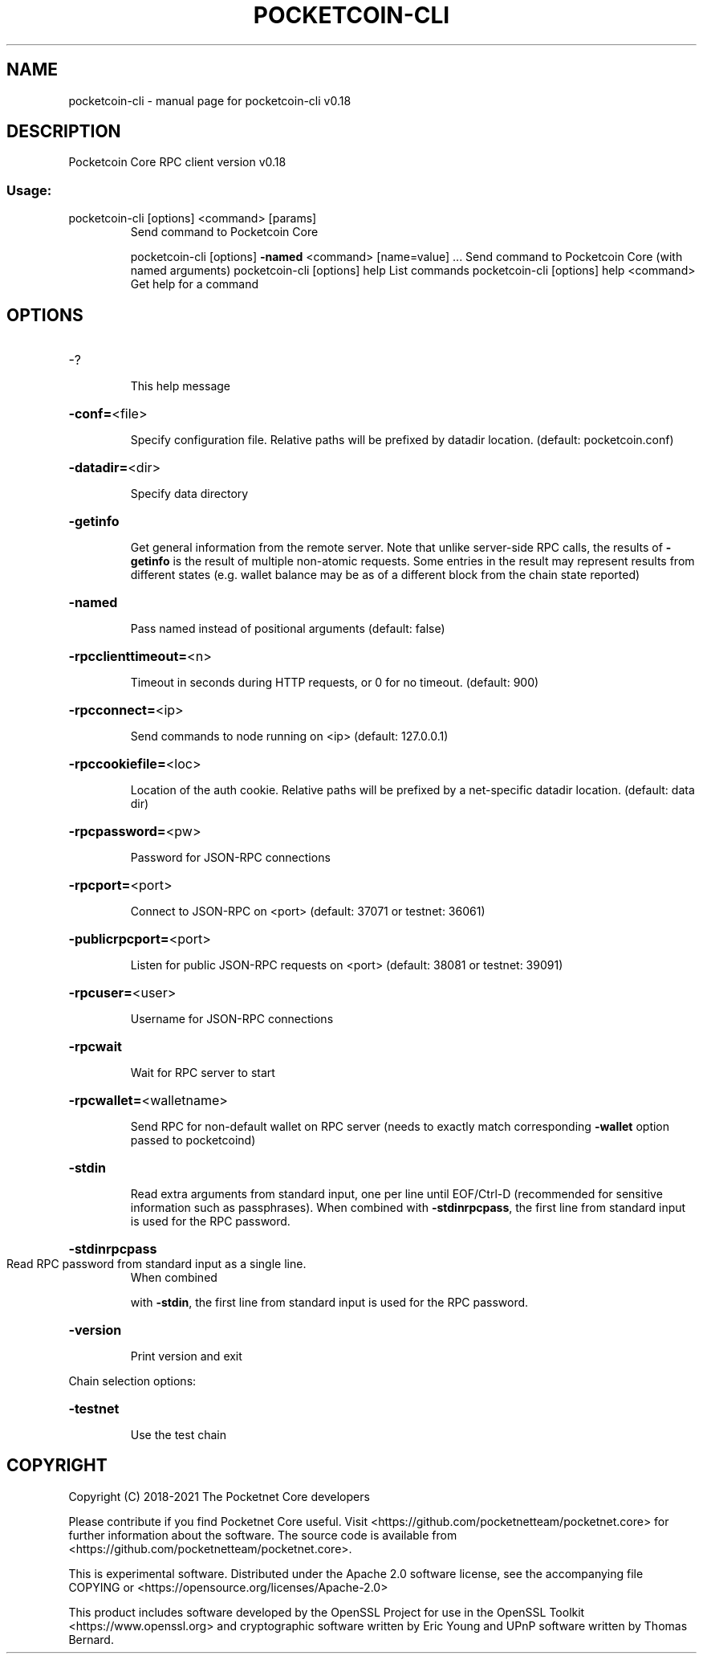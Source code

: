 .\" DO NOT MODIFY THIS FILE!  It was generated by help2man 1.47.6.
.TH POCKETCOIN-CLI "1" "July 2018" "pocketcoin-cli v0.18" "User Commands"
.SH NAME
pocketcoin-cli \- manual page for pocketcoin-cli v0.18
.SH DESCRIPTION
Pocketcoin Core RPC client version v0.18
.SS "Usage:"
.TP
pocketcoin\-cli [options] <command> [params]
Send command to Pocketcoin Core
.IP
pocketcoin\-cli [options] \fB\-named\fR <command> [name=value] ... Send command to Pocketcoin Core (with named arguments)
pocketcoin\-cli [options] help                List commands
pocketcoin\-cli [options] help <command>      Get help for a command
.SH OPTIONS
.HP
\-?
.IP
This help message
.HP
\fB\-conf=\fR<file>
.IP
Specify configuration file. Relative paths will be prefixed by datadir
location. (default: pocketcoin.conf)
.HP
\fB\-datadir=\fR<dir>
.IP
Specify data directory
.HP
\fB\-getinfo\fR
.IP
Get general information from the remote server. Note that unlike
server\-side RPC calls, the results of \fB\-getinfo\fR is the result of
multiple non\-atomic requests. Some entries in the result may
represent results from different states (e.g. wallet balance may
be as of a different block from the chain state reported)
.HP
\fB\-named\fR
.IP
Pass named instead of positional arguments (default: false)
.HP
\fB\-rpcclienttimeout=\fR<n>
.IP
Timeout in seconds during HTTP requests, or 0 for no timeout. (default:
900)
.HP
\fB\-rpcconnect=\fR<ip>
.IP
Send commands to node running on <ip> (default: 127.0.0.1)
.HP
\fB\-rpccookiefile=\fR<loc>
.IP
Location of the auth cookie. Relative paths will be prefixed by a
net\-specific datadir location. (default: data dir)
.HP
\fB\-rpcpassword=\fR<pw>
.IP
Password for JSON\-RPC connections
.HP
\fB\-rpcport=\fR<port>
.IP
Connect to JSON\-RPC on <port> (default: 37071 or testnet: 36061)
.HP
\fB\-publicrpcport=\fR<port>
.IP
Listen for public JSON\-RPC requests on <port> (default: 38081 or
testnet: 39091)
.HP
\fB\-rpcuser=\fR<user>
.IP
Username for JSON\-RPC connections
.HP
\fB\-rpcwait\fR
.IP
Wait for RPC server to start
.HP
\fB\-rpcwallet=\fR<walletname>
.IP
Send RPC for non\-default wallet on RPC server (needs to exactly match
corresponding \fB\-wallet\fR option passed to pocketcoind)
.HP
\fB\-stdin\fR
.IP
Read extra arguments from standard input, one per line until EOF/Ctrl\-D
(recommended for sensitive information such as passphrases).
When combined with \fB\-stdinrpcpass\fR, the first line from standard
input is used for the RPC password.
.HP
\fB\-stdinrpcpass\fR
.TP
Read RPC password from standard input as a single line.
When combined
.IP
with \fB\-stdin\fR, the first line from standard input is used for the
RPC password.
.HP
\fB\-version\fR
.IP
Print version and exit
.PP
Chain selection options:
.HP
\fB\-testnet\fR
.IP
Use the test chain
.SH COPYRIGHT
Copyright (C) 2018-2021 The Pocketnet Core developers

Please contribute if you find Pocketnet Core useful. Visit
<https://github.com/pocketnetteam/pocketnet.core> for further information about the software.
The source code is available from <https://github.com/pocketnetteam/pocketnet.core>.

This is experimental software.
Distributed under the Apache 2.0 software license, see the accompanying file COPYING
or <https://opensource.org/licenses/Apache-2.0>

This product includes software developed by the OpenSSL Project for use in the
OpenSSL Toolkit <https://www.openssl.org> and cryptographic software written by
Eric Young and UPnP software written by Thomas Bernard.
